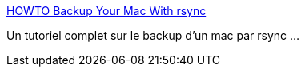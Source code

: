 :jbake-type: post
:jbake-status: published
:jbake-title: HOWTO Backup Your Mac With rsync
:jbake-tags: macosx,tutorial,reference,utilities,backup,software,_mois_août,_année_2008
:jbake-date: 2008-08-13
:jbake-depth: ../
:jbake-uri: shaarli/1218639855000.adoc
:jbake-source: https://nicolas-delsaux.hd.free.fr/Shaarli?searchterm=http%3A%2F%2Fwww.egg-tech.com%2Fmac_backup%2F&searchtags=macosx+tutorial+reference+utilities+backup+software+_mois_ao%C3%BBt+_ann%C3%A9e_2008
:jbake-style: shaarli

http://www.egg-tech.com/mac_backup/[HOWTO Backup Your Mac With rsync]

Un tutoriel complet sur le backup d'un mac par rsync ...
